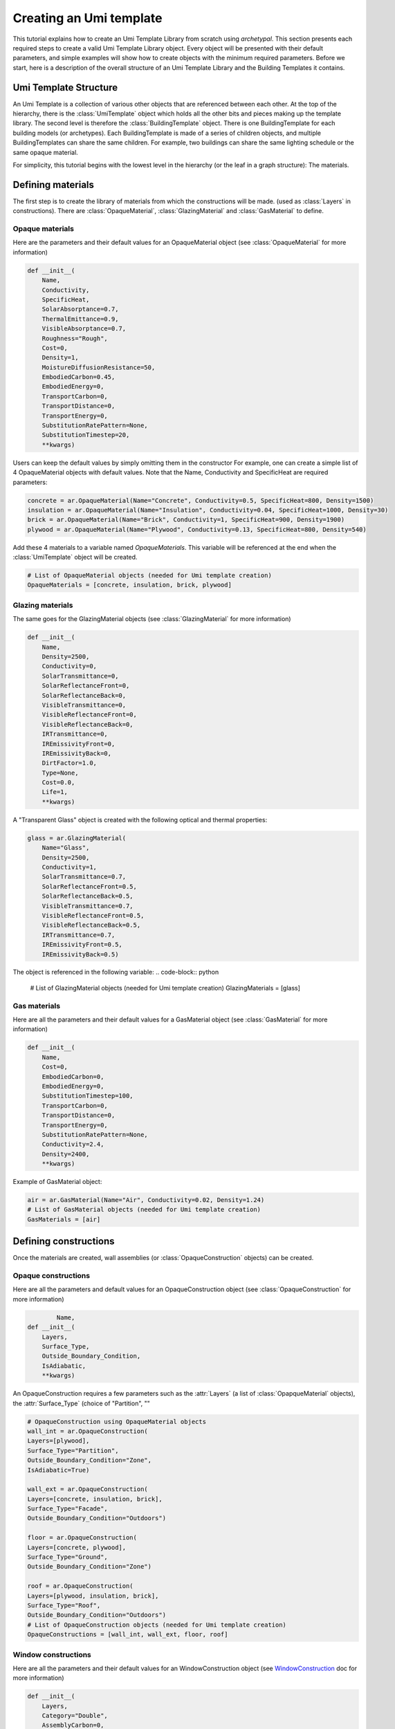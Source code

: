 Creating an Umi template
========================

.. py:currentmodule:: archetypal.template

This tutorial explains how to create an Umi Template Library from scratch using `archetypal`. This section presents each
required steps to create a valid Umi Template Library object. Every object will be presented with their
default parameters, and simple examples will show how to create objects with the minimum required parameters. Before
we start, here is a description of the overall structure of an Umi Template Library and the Building Templates it
contains.

Umi Template Structure
----------------------

An Umi Template is a collection of various other objects that are referenced between each other. At the top of the
hierarchy, there is the :class:`UmiTemplate` object which holds all the other bits and pieces making up the template
library. The second level is therefore the :class:`BuildingTemplate` object. There is one BuildingTemplate for each
building models (or archetypes). Each BuildingTemplate is made of a series of children objects, and multiple
BuildingTemplates can share the same children. For example, two buildings can share the same lighting schedule or the
same opaque material.

For simplicity, this tutorial begins with the lowest level in the hierarchy (or the leaf in a graph structure): The
materials.

Defining materials
------------------

The first step is to create the library of materials from which the constructions will be made.
(used as :class:`Layers` in constructions). There are :class:`OpaqueMaterial`, :class:`GlazingMaterial` and
:class:`GasMaterial` to define.

Opaque materials
________________

Here are the parameters and their default values for an OpaqueMaterial object (see :class:`OpaqueMaterial` for more
information)

.. code-block:: python

    def __init__(
        Name,
        Conductivity,
        SpecificHeat,
        SolarAbsorptance=0.7,
        ThermalEmittance=0.9,
        VisibleAbsorptance=0.7,
        Roughness="Rough",
        Cost=0,
        Density=1,
        MoistureDiffusionResistance=50,
        EmbodiedCarbon=0.45,
        EmbodiedEnergy=0,
        TransportCarbon=0,
        TransportDistance=0,
        TransportEnergy=0,
        SubstitutionRatePattern=None,
        SubstitutionTimestep=20,
        **kwargs)

Users can keep the default values by simply omitting them in the constructor For example, one can create a simple list
of 4 OpaqueMaterial objects with default values. Note that the Name, Conductivity and SpecificHeat are required
parameters:

.. code-block:: python

    concrete = ar.OpaqueMaterial(Name="Concrete", Conductivity=0.5, SpecificHeat=800, Density=1500)
    insulation = ar.OpaqueMaterial(Name="Insulation", Conductivity=0.04, SpecificHeat=1000, Density=30)
    brick = ar.OpaqueMaterial(Name="Brick", Conductivity=1, SpecificHeat=900, Density=1900)
    plywood = ar.OpaqueMaterial(Name="Plywood", Conductivity=0.13, SpecificHeat=800, Density=540)

Add these 4 materials to a variable named `OpaqueMaterials`. This variable will be referenced at the end when the
:class:`UmiTemplate` object will be created.

.. code-block:: python

    # List of OpaqueMaterial objects (needed for Umi template creation)
    OpaqueMaterials = [concrete, insulation, brick, plywood]

Glazing materials
_________________

The same goes for the GlazingMaterial objects (see :class:`GlazingMaterial` for more information)

.. code-block:: python

    def __init__(
        Name,
        Density=2500,
        Conductivity=0,
        SolarTransmittance=0,
        SolarReflectanceFront=0,
        SolarReflectanceBack=0,
        VisibleTransmittance=0,
        VisibleReflectanceFront=0,
        VisibleReflectanceBack=0,
        IRTransmittance=0,
        IREmissivityFront=0,
        IREmissivityBack=0,
        DirtFactor=1.0,
        Type=None,
        Cost=0.0,
        Life=1,
        **kwargs)

A "Transparent Glass" object is created with the following optical and thermal properties:

.. code-block:: python

    glass = ar.GlazingMaterial(
        Name="Glass",
        Density=2500,
        Conductivity=1,
        SolarTransmittance=0.7,
        SolarReflectanceFront=0.5,
        SolarReflectanceBack=0.5,
        VisibleTransmittance=0.7,
        VisibleReflectanceFront=0.5,
        VisibleReflectanceBack=0.5,
        IRTransmittance=0.7,
        IREmissivityFront=0.5,
        IREmissivityBack=0.5)

The object is referenced in the following variable:
.. code-block:: python

    # List of GlazingMaterial objects (needed for Umi template creation)
    GlazingMaterials = [glass]

Gas materials
_____________

Here are all the parameters and their default values for a GasMaterial object (see :class:`GasMaterial` for more
information)

.. code-block:: python

    def __init__(
        Name,
        Cost=0,
        EmbodiedCarbon=0,
        EmbodiedEnergy=0,
        SubstitutionTimestep=100,
        TransportCarbon=0,
        TransportDistance=0,
        TransportEnergy=0,
        SubstitutionRatePattern=None,
        Conductivity=2.4,
        Density=2400,
        **kwargs)

Example of GasMaterial object:

.. code-block:: python

  air = ar.GasMaterial(Name="Air", Conductivity=0.02, Density=1.24)
  # List of GasMaterial objects (needed for Umi template creation)
  GasMaterials = [air]

Defining constructions
----------------------

Once the materials are created, wall assemblies (or :class:`OpaqueConstruction` objects) can be created.

Opaque constructions
____________________

Here are all the parameters and default values for an
OpaqueConstruction object (see :class:`OpaqueConstruction` for more information)

.. code-block:: python

            Name,
    def __init__(
        Layers,
        Surface_Type,
        Outside_Boundary_Condition,
        IsAdiabatic,
        **kwargs)

An OpaqueConstruction requires a few parameters such as the :attr:`Layers` (a list of :class:`OpapqueMaterial`
objects), the :attr:`Surface_Type` (choice of "Partition", ""

.. code-block:: python

    # OpaqueConstruction using OpaqueMaterial objects
    wall_int = ar.OpaqueConstruction(
    Layers=[plywood],
    Surface_Type="Partition",
    Outside_Boundary_Condition="Zone",
    IsAdiabatic=True)

    wall_ext = ar.OpaqueConstruction(
    Layers=[concrete, insulation, brick],
    Surface_Type="Facade",
    Outside_Boundary_Condition="Outdoors")

    floor = ar.OpaqueConstruction(
    Layers=[concrete, plywood],
    Surface_Type="Ground",
    Outside_Boundary_Condition="Zone")

    roof = ar.OpaqueConstruction(
    Layers=[plywood, insulation, brick],
    Surface_Type="Roof",
    Outside_Boundary_Condition="Outdoors")
    # List of OpaqueConstruction objects (needed for Umi template creation)
    OpaqueConstructions = [wall_int, wall_ext, floor, roof]

Window constructions
____________________

Here are all the parameters and their default values for an
WindowConstruction object (see WindowConstruction_ doc for more information)

.. code-block:: python

    def __init__(
        Layers,
        Category="Double",
        AssemblyCarbon=0,
        AssemblyCost=0,
        AssemblyEnergy=0,
        DisassemblyCarbon=0,
        DisassemblyEnergy=0,
        **kwargs)

Example of WindowConstruction object:

.. code-block:: python

    # WindowConstruction using GlazingMaterial and GasMaterial objects
    window = ar.WindowConstruction(Layers=[glass, air, glass])
    # List of WindowConstruction objects (needed for Umi template creation)
    WindowConstructions = [window]

Structure definition
____________________

Here are all the parameters and their default values for an
StructureDefinition object (see StructureDefinition_ doc for more information)

.. code-block:: python

    def __init__(
        *args,
        AssemblyCarbon=0,
        AssemblyCost=0,
        AssemblyEnergy=0,
        DisassemblyCarbon=0,
        DisassemblyEnergy=0,
        MassRatios=None,
        **kwargs)

We observe that StructureDefinition uses MassRatio objects. Here are the
parameters of MassRatio object (see MassRatio_ doc for more information)

.. code-block:: python

    def __init__(HighLoadRatio=None, Material=None, NormalRatio=None)

Example of StructureDefinition object:

.. code-block:: python

    # StructureDefinition using OpaqueMaterial objects
    mass_ratio = ar.MassRatio(Material=plywood, NormalRatio="NormalRatio")
    struct_definition = ar.StructureDefinition(MassRatios=[mass_ratio])
    # List of StructureDefinition objects (needed for Umi template creation)
    StructureDefinitions = [struct_definition]

Defining schedules
------------------

  Creating Umi template objects to define schedules (e.g. `DaySchedule`).

    - Day schedules

      Here are all the parameters and their default values for an
      DaySchedule object (see DaySchedule_ doc for more information)

      .. code-block:: python

        def __init__(
            Name=None,
            idf=None,
            start_day_of_the_week=0,
            strict=False,
            base_year=2018,
            schType=None,
            schTypeLimitsName=None,
            values=None,
            **kwargs)

      Example of DaySchedule objects:

        .. code-block:: python

          # Always on
          sch_d_on = ar.DaySchedule.from_values(
            [1] * 24, Category="Day", schTypeLimitsName="Fractional", Name="AlwaysOn")
          # Always off
          sch_d_off = ar.DaySchedule.from_values(
            [0] * 24, Category="Day", schTypeLimitsName="Fractional", Name="AlwaysOff")
          # DHW
          sch_d_dhw = ar.DaySchedule.from_values(
            [0.3] * 24, Category="Day", schTypeLimitsName="Fractional", Name="DHW")
          # Internal gains
          sch_d_gains = ar.DaySchedule.from_values(
            [0] * 6 + [0.5, 0.6, 0.7, 0.8, 0.9, 1] + [0.7] * 6 + [0.4] * 6,
            Category="Day",
            schTypeLimitsName="Fractional",
            Name="Gains",)
          # List of DaySchedule objects (needed for Umi template creation)
          DaySchedules = [sch_d_on, sch_d_dhw, sch_d_gains, sch_d_off]

    - Week schedules

      Here are all the parameters and their default values for an
      WeekSchedule object (see WeekSchedule_ doc for more information)

      .. code-block:: python

        def __init__(
            Name=None,
            idf=None,
            start_day_of_the_week=0,
            strict=False,
            base_year=2018,
            schType=None,
            schTypeLimitsName=None,
            values=None,
            **kwargs)

      Example of WeekSchedule objects:

        .. code-block:: python

          # WeekSchedules using DaySchedule objects
          # Variable `days` needs a list of 7 dict,
          # representing the 7 days of the week
          sch_w_on = ar.WeekSchedule(
            days=[
                {"$ref": sch_d_on.id},
                {"$ref": sch_d_on.id},
                {"$ref": sch_d_on.id},
                {"$ref": sch_d_on.id},
                {"$ref": sch_d_on.id},
                {"$ref": sch_d_on.id},
                {"$ref": sch_d_on.id},],
            Category="Week",
            schTypeLimitsName="Fractional",
            Name="AlwaysOn")
          # Always off
          sch_w_off = ar.WeekSchedule(
            days=[
                {"$ref": sch_d_off.id},
                {"$ref": sch_d_off.id},
                {"$ref": sch_d_off.id},
                {"$ref": sch_d_off.id},
                {"$ref": sch_d_off.id},
                {"$ref": sch_d_off.id},
                {"$ref": sch_d_off.id},],
            Category="Week",
            schTypeLimitsName="Fractional",
            Name="AlwaysOff")
          # DHW
          sch_w_dhw = ar.WeekSchedule(
            days=[
                {"$ref": sch_d_dhw.id},
                {"$ref": sch_d_dhw.id},
                {"$ref": sch_d_dhw.id},
                {"$ref": sch_d_dhw.id},
                {"$ref": sch_d_dhw.id},
                {"$ref": sch_d_dhw.id},
                {"$ref": sch_d_dhw.id},],
            Category="Week",
            schTypeLimitsName="Fractional",
            Name="DHW")
          # Internal gains
          sch_w_gains = ar.WeekSchedule(
            days=[
                {"$ref": sch_d_gains.id},
                {"$ref": sch_d_gains.id},
                {"$ref": sch_d_gains.id},
                {"$ref": sch_d_gains.id},
                {"$ref": sch_d_gains.id},
                {"$ref": sch_d_gains.id},
                {"$ref": sch_d_gains.id},],
            Category="Week",
            schTypeLimitsName="Fractional",
            Name="Gains")
          # List of WeekSchedule objects (needed for Umi template creation)
          WeekSchedules = [sch_w_on, sch_w_off, sch_w_dhw, sch_w_gains]

      WeekSchedule object can also be created from a dictionary.
      For example, we create a WeekSchedule `AlwaysOn` from a dictionary and
      using DaySchedule `AlwaysOn` objects:

        .. code-block:: python

          # Dict of a WeekSchedule (like it would be written in json file)
          dict_w_on = {
            "Category": "Week",
            "Days": [
                {"$ref": sch_d_on.id},
                {"$ref": sch_d_off.id},
                {"$ref": sch_d_on.id},
                {"$ref": sch_d_off.id},
                {"$ref": sch_d_on.id},
                {"$ref": sch_d_off.id},
                {"$ref": sch_d_on.id},
            ],
            "Type": "Fraction",
            "Name": "OnOff_2"}
          # Creates WeekSchedule from dict (from json)
          sch_w_on = ar.WeekSchedule.from_dict(**dict_w_on)

    - Year schedules

      Here are all the parameters and their default values for an
      YearSchedule object (see YearSchedule_ doc for more information)

      .. code-block:: python

        def __init__(
            Name=None,
            idf=None,
            start_day_of_the_week=0,
            strict=False,
            base_year=2018,
            schType=None,
            schTypeLimitsName=None,
            values=None,
            **kwargs)

      YearSchedule are created from dictionaries.
      For example, we create YearSchedules from dictionaries and
      using WeekSchedule objects:

        .. code-block:: python

          # YearSchedules using DaySchedule objects
          # Always on
          dict_on = {
            "Category": "Year",
            "Parts": [
                {
                "FromDay": 1,
                "FromMonth": 1,
                "ToDay": 31,
                "ToMonth": 12,
                "Schedule": {"$ref": sch_w_on.id}
                }],
            "Type": "Fraction",
            "Name": "AlwaysOn"}
          sch_y_on = ar.YearSchedule.from_dict(**dict_on)
          # Always off
          dict_off = {
            "Category": "Year",
            "Parts": [
                {
                "FromDay": 1,
                "FromMonth": 1,
                "ToDay": 31,
                "ToMonth": 12,
                "Schedule": {"$ref": sch_w_off.id}}],
            "Type": "Fraction",
            "Name": "AlwaysOff"}
          sch_y_off = ar.YearSchedule.from_dict(**dict_off)
          # Year ON/OFF
          dict_on_off = {
            "Category": "Year",
            "Parts": [
                {
                "FromDay": 1,
                "FromMonth": 1,
                "ToDay": 31,
                "ToMonth": 5,
                "Schedule": {"$ref": sch_w_on.id}
                },
                {
                "FromDay": 1,
                "FromMonth": 6,
                "ToDay": 31,
                "ToMonth": 12,
                "Schedule": {"$ref": sch_w_off.id}
                }
                ],
            "Type": "Fraction",
            "Name": "ON_OFF"}
          sch_y_on_off = ar.YearSchedule.from_dict(**dict_on_off)
          # DHW
          dict_dhw = {
            "Category": "Year",
            "Parts": [
                {
                "FromDay": 1,
                "FromMonth": 1,
                "ToDay": 31,
                "ToMonth": 12,
                "Schedule": {"$ref": sch_w_dhw.id}}],
            "Type": "Fraction",
            "Name": "DHW"}
          sch_y_dhw = ar.YearSchedule.from_dict(**dict_dhw)
          # Internal gains
          dict_gains = {
            "Category": "Year",
            "Parts": [
                {
                "FromDay": 1,
                "FromMonth": 1,
                "ToDay": 31,
                "ToMonth": 12,
                "Schedule": {"$ref": sch_w_gains.id}}],
            "Type": "Fraction",
            "Name": "Gains"}
          sch_y_gains = ar.YearSchedule.from_dict(**dict_gains)
          # List of YearSchedule objects (needed for Umi template creation)
          YearSchedules = [sch_y_on, sch_y_off, sch_y_on_off, sch_y_dhw, sch_y_gains]

Defining window settings
------------------------

  Creating Umi template objects to define window settings

  Here are all the parameters and their default values for an
  WindowSetting object (see WindowSetting_ doc for more information)

  .. code-block:: python

    def __init__(
        Name,
        Construction=None,
        OperableArea=0.8,
        AfnWindowAvailability=None,
        AfnDischargeC=0.65,
        AfnTempSetpoint=20,
        IsVirtualPartition=False,
        IsShadingSystemOn=False,
        ShadingSystemAvailabilitySchedule=None,
        ShadingSystemSetpoint=180,
        ShadingSystemTransmittance=0.5,
        ShadingSystemType=0,
        Type=WindowType.External,
        IsZoneMixingOn=False,
        ZoneMixingAvailabilitySchedule=None,
        ZoneMixingDeltaTemperature=2,
        ZoneMixingFlowRate=0.001,
        **kwargs)

  Example of WindowSetting object:

  .. code-block:: python

    # WindowSetting using WindowConstruction and YearSchedule objects
    window_setting = ar.WindowSetting(
        Name="window_setting_1",
        Construction=window,
        AfnWindowAvailability=sch_y_off,
        ShadingSystemAvailabilitySchedule=sch_y_off,
        ZoneMixingAvailabilitySchedule=sch_y_off)
    # List of WindowSetting objects (needed for Umi template creation)
    WindowSettings = [window_setting]

Defining DHW settings
---------------------

  Creating Umi template objects to define DHW settings

  Here are all the parameters and their default values for an
  DomesticHotWaterSetting object (see DomesticHotWaterSetting_ doc for more information)

  .. code-block:: python

    def __init__(
        Name,
        IsOn=True,
        WaterSchedule=None,
        FlowRatePerFloorArea=0.03,
        WaterSupplyTemperature=65,
        WaterTemperatureInlet=10,
        **kwargs)

  Example of DomesticHotWaterSetting object:

  .. code-block:: python

    # DomesticHotWaterSetting using YearSchedule objects
    dhw_setting = ar.DomesticHotWaterSetting(
        Name="dwh_setting_1",
        IsOn=True,
        WaterSchedule=sch_y_dhw,
        FlowRatePerFloorArea=0.03,
        WaterSupplyTemperature=65,
        WaterTemperatureInlet=10,)
    # List of DomesticHotWaterSetting objects (needed for Umi template creation)
    DomesticHotWaterSettings = [dhw_setting]

Defining ventilation settings
-----------------------------

  Creating Umi template objects to define ventilation settings

  Here are all the parameters and their default values for an
  VentilationSetting object (see VentilationSetting_ doc for more information)

  .. code-block:: python

    def __init__(
        Name,
        NatVentSchedule=None,
        ScheduledVentilationSchedule=None,
        Afn=False,
        Infiltration=0.1,
        IsBuoyancyOn=True,
        IsInfiltrationOn=True,
        IsNatVentOn=False,
        IsScheduledVentilationOn=False,
        IsWindOn=False,
        NatVentMaxOutdoorAirTemp=30,
        NatVentMaxRelHumidity=90,
        NatVentMinOutdoorAirTemp=0,
        NatVentZoneTempSetpoint=18,
        ScheduledVentilationAch=0.6,
        ScheduledVentilationSetpoint=18,
        **kwargs)

  Example of VentilationSetting object:

  .. code-block:: python

    # VentilationSetting using YearSchedule objects
    vent_setting = ar.VentilationSetting(
        Name="vent_setting_1",
        NatVentSchedule=sch_y_off,
        ScheduledVentilationSchedule=sch_y_off,)
    # List of VentilationSetting objects (needed for Umi template creation)
    VentilationSettings = [vent_setting]

Defining zone conditioning settings
-----------------------------------

  Creating Umi template objects to define zone conditioning settings

  Here are all the parameters and their default values for an
  ZoneConditioning object (see ZoneConditioning_ doc for more information)

  .. code-block:: python

    def __init__(
        Name,
        CoolingCoeffOfPerf=1,
        CoolingLimitType="NoLimit",
        CoolingSetpoint=26,
        CoolingSchedule=None,
        EconomizerType="NoEconomizer",
        HeatRecoveryEfficiencyLatent=0.65,
        HeatRecoveryEfficiencySensible=0.7,
        HeatRecoveryType="None",
        HeatingCoeffOfPerf=1,
        HeatingLimitType="NoLimit",
        HeatingSetpoint=20,
        HeatingSchedule=None,
        IsCoolingOn=True,
        IsHeatingOn=True,
        IsMechVentOn=True,
        MaxCoolFlow=100,
        MaxCoolingCapacity=100,
        MaxHeatFlow=100,
        MaxHeatingCapacity=100,
        MinFreshAirPerArea=0,
        MinFreshAirPerPerson=0.00944,
        MechVentSchedule=None,
        **kwargs)

  Example of ZoneConditioning object:

  .. code-block:: python

    # ZoneConditioning using YearSchedule objects
    zone_conditioning = ar.ZoneConditioning(
        Name="conditioning_setting_1",
        CoolingSchedule=sch_y_on,
        HeatingSchedule=sch_y_on,
        MechVentSchedule=sch_y_off,)
    # List of ZoneConditioning objects (needed for Umi template creation)
    ZoneConditionings = [zone_conditioning]

Defining zone construction sets
-------------------------------

  Creating Umi template objects to define zone construction sets

  Here are all the parameters and their default values for an
  ZoneConstructionSet object (see ZoneConstructionSet_ doc for more information)

  .. code-block:: python

    def __init__(
        *args,
        Zone_Names=None,
        Slab=None,
        IsSlabAdiabatic=False,
        Roof=None,
        IsRoofAdiabatic=False,
        Partition=None,
        IsPartitionAdiabatic=False,
        Ground=None,
        IsGroundAdiabatic=False,
        Facade=None,
        IsFacadeAdiabatic=False,
        **kwargs)

  Example of ZoneConstructionSet objects:

  .. code-block:: python

    # ZoneConstructionSet using OpaqueConstruction objects
    # Perimeter zone
    zone_constr_set_perim = ar.ZoneConstructionSet(
        Name="constr_set_perim",
        Slab=floor,
        Roof=roof,
        Partition=wall_int,
        Ground=floor,
        Facade=wall_ext)
    # Core zone
    zone_constr_set_core = ar.ZoneConstructionSet(
        Name="constr_set_core",
        Slab=floor,
        Roof=roof,
        Partition=wall_int,
        IsPartitionAdiabatic=True,
        Ground=floor,
        Facade=wall_ext)
    # List of ZoneConstructionSet objects (needed for Umi template creation)
    ZoneConstructionSets = [zone_constr_set_perim, zone_constr_set_core]

Defining zone loads
-------------------

  Creating Umi template objects to define zone loads

  Here are all the parameters and their default values for an
  ZoneLoad object (see ZoneLoad_ doc for more information)

  .. code-block:: python

    def __init__(
        Name,
        DimmingType="Continuous",
        EquipmentAvailabilitySchedule=None,
        EquipmentPowerDensity=12,
        IlluminanceTarget=500,
        LightingPowerDensity=12,
        LightsAvailabilitySchedule=None,
        OccupancySchedule=None,
        IsEquipmentOn=True,
        IsLightingOn=True,
        IsPeopleOn=True,
        PeopleDensity=0.2,
        **kwargs)

  Example of ZoneLoad object:

  .. code-block:: python

    # ZoneLoad using YearSchedule objects
    zone_load = ar.ZoneLoad(
        Name="zone_load_1",
        EquipmentAvailabilitySchedule=sch_y_gains,
        LightsAvailabilitySchedule=sch_y_gains,
        OccupancySchedule=sch_y_gains)
    # List of ZoneLoad objects (needed for Umi template creation)
    ZoneLoads = [zone_load]

Defining zones
--------------

  Creating Umi template objects to define zones

  Here are all the parameters and their default values for an
  Zone object (see Zone_ doc for more information)

  .. code-block:: python

    def __init__(
        Name,
        Conditioning=None,
        Constructions=None,
        DomesticHotWater=None,
        Loads=None,
        Ventilation=None,
        Windows=None,
        InternalMassConstruction=None,
        InternalMassExposedPerFloorArea=1.05,
        DaylightMeshResolution=1,
        DaylightWorkplaneHeight=0.8,
        **kwargs)

  Example of Zone objects:

  .. code-block:: python

    # Zones using ZoneConditioning, ZoneConstructionSet, DomesticWaterSetting,
    # ZoneLoad, VentilationSetting, WindowSetting and OpaqueConstruction objects
    # Perimeter zone
    perim = ar.Zone(
        Name="Perim_zone",
        Conditioning=zone_conditioning,
        Constructions=zone_constr_set_perim,
        DomesticHotWater=dhw_setting,
        Loads=zone_load,
        Ventilation=vent_setting,
        Windows=window_setting,
        InternalMassConstruction=wall_int)
    # Core zone
    core = ar.Zone(
        Name="Core_zone",
        Conditioning=zone_conditioning,
        Constructions=zone_constr_set_core,
        DomesticHotWater=dhw_setting,
        Loads=zone_load,
        Ventilation=vent_setting,
        Windows=window_setting,
        InternalMassConstruction=wall_int)
    # List of Zone objects (needed for Umi template creation)
    Zones = [perim, core]

Defining building template
--------------------------

  Creating Umi template objects to define building template

  Here are all the parameters and their default values for an
  BuildingTemplate object (see BuildingTemplate_ doc for more information)

  .. code-block:: python

    def __init__(
        Name,
        Core=None,
        Perimeter=None,
        Structure=None,
        Windows=None,
        Lifespan=60,
        PartitionRatio=0.35,
        DefaultWindowToWallRatio=0.4,
        **kwargs)

  Example of BuildingTemplate object:

  .. code-block:: python

    # BuildingTemplate using Zone, StructureDefinition and WindowSetting objects
    building_template = ar.BuildingTemplate(
        Name="Building_template_1",
        Core=core,
        Perimeter=perim,
        Structure=struct_definition,
        Windows=window_setting,)
    # List of BuildingTemplate objects (needed for Umi template creation)
    BuildingTemplates = [building_template]

Creating Umi template
---------------------

  Creating Umi template from all objects defined before
  (see UmiTemplate_ doc for more information)

  Example of BuildingTemplate object:

  .. code-block:: python

    # UmiTemplate using all lists of objects created before
    umi_template = ar.UmiTemplate(
        name="unnamed",
        BuildingTemplates=BuildingTemplates,
        GasMaterials=GasMaterials,
        GlazingMaterials=GlazingMaterials,
        OpaqueConstructions=OpaqueConstructions,
        OpaqueMaterials=OpaqueMaterials,
        WindowConstructions=WindowConstructions,
        StructureDefinitions=StructureDefinitions,
        DaySchedules=DaySchedules,
        WeekSchedules=WeekSchedules,
        YearSchedules=YearSchedules,
        DomesticHotWaterSettings=DomesticHotWaterSettings,
        VentilationSettings=VentilationSettings,
        WindowSettings=WindowSettings,
        ZoneConditionings=ZoneConditionings,
        ZoneConstructionSets=ZoneConstructionSets,
        ZoneLoads=ZoneLoads,
        Zones=Zones,
    )

  And finally we use this following line of code to create the json file
  that can be imported into Umi as a template:

  .. code-block:: python

    umi_template.to_json()

.. _OpaqueMaterial: https://archetypal.readthedocs.io/en/develop/reference/archetypal.template.OpaqueMaterial.html
.. _GlazingMaterial: https://archetypal.readthedocs.io/en/develop/reference/archetypal.template.GlazingMaterial.html
.. _GasMaterial: https://archetypal.readthedocs.io/en/develop/reference/archetypal.template.GasMaterial.html
.. _OpaqueConstruction: https://archetypal.readthedocs.io/en/develop/reference/archetypal.template.OpaqueConstruction.html
.. _WindowConstruction: https://archetypal.readthedocs.io/en/develop/reference/archetypal.template.WindowConstruction.html
.. _StructureDefinition: https://archetypal.readthedocs.io/en/develop/reference/archetypal.template.StructureDefinition.html
.. _MassRatio: https://archetypal.readthedocs.io/en/develop/reference/archetypal.template.MassRatio.html
.. _DaySchedule: https://archetypal.readthedocs.io/en/develop/reference/archetypal.template.DaySchedule.html
.. _WeekSchedule: https://archetypal.readthedocs.io/en/develop/reference/archetypal.template.WeekSchedule.html
.. _YearSchedule: https://archetypal.readthedocs.io/en/develop/reference/archetypal.template.YearSchedule.html
.. _WindowSetting: https://archetypal.readthedocs.io/en/develop/reference/archetypal.template.WindowSetting.html
.. _DomesticHotWaterSetting: https://archetypal.readthedocs.io/en/develop/reference/archetypal.template.DomesticHotWaterSetting.html
.. _VentilationSetting: https://archetypal.readthedocs.io/en/develop/reference/archetypal.template.VentilationSetting.html
.. _ZoneConditioning: https://archetypal.readthedocs.io/en/develop/reference/archetypal.template.ZoneConditioning.html
.. _ZoneConstructionSet: https://archetypal.readthedocs.io/en/develop/reference/archetypal.template.ZoneConstructionSet.html
.. _ZoneLoad: https://archetypal.readthedocs.io/en/develop/reference/archetypal.template.ZoneLoad.html
.. _Zone: https://archetypal.readthedocs.io/en/develop/reference/archetypal.template.Zone.html
.. _BuildingTemplate: https://archetypal.readthedocs.io/en/develop/reference/archetypal.template.BuildingTemplate.html
.. _UmiTemplate: https://archetypal.readthedocs.io/en/develop/reference/archetypal.umi_template.UmiTemplate.html